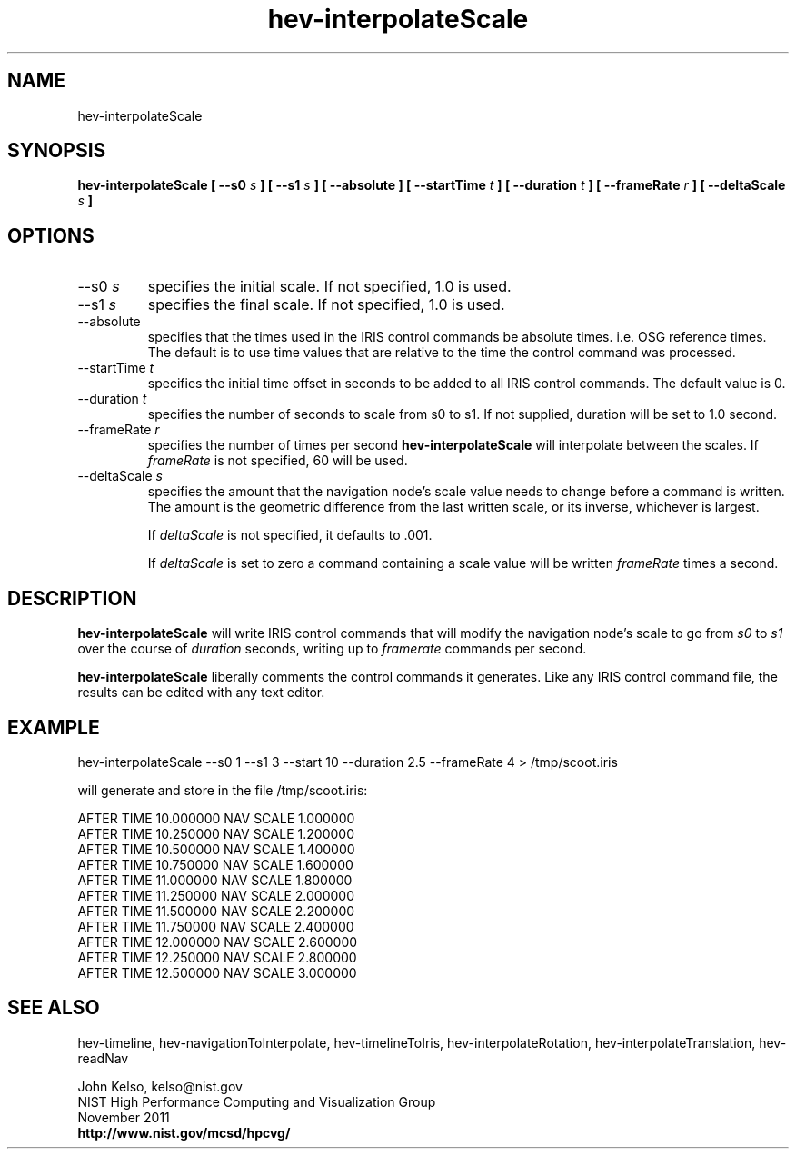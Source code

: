 .TH hev-interpolateScale 1 "November 2011"

.SH NAME
hev-interpolateScale

.SH SYNOPSIS 
.B hev-interpolateScale  [ --s0 \fIs\fB ] [ --s1 \fIs\fB ]  [ --absolute ] [ --startTime \fIt\fB ] [ --duration \fIt\fB ] [ --frameRate \fIr\fB ] [ --deltaScale \fIs\fB ]

.SH OPTIONS

.IP "--s0 \fIs\fR"
specifies the initial scale. If not specified, 1.0 is used.

.IP "--s1 \fIs\fR"
specifies the final scale. If not specified, 1.0 is used.

.IP "--absolute"
specifies that the times used in the IRIS control commands be absolute
times. i.e. OSG reference times. The default is to use time values that are
relative to the time the control command was processed.

.IP "--startTime \fIt\fR"
specifies the initial time offset in seconds to be added to all IRIS control
commands.  The default value is 0.

.IP "--duration \fIt\fR"
specifies the number of seconds to scale from s0 to s1. If not supplied,
duration will be set to 1.0 second.

.IP "--frameRate \fIr\fR"
specifies the number of times per second \fBhev-interpolateScale\fR
will interpolate between the scales. If \fIframeRate\fR is not specified, 60 will be used.

.IP "--deltaScale \fIs\fR"
specifies the amount that the navigation node's scale value needs to
change before a command is written. The amount is the geometric difference from the last
written scale, or its inverse, whichever is largest.

If \fIdeltaScale\fR is not specified, it defaults to .001.

If \fIdeltaScale\fR is set to zero a command containing a scale
value will be written \fIframeRate\fR times a second.

.SH DESCRIPTION

\fBhev-interpolateScale\fR will write IRIS control commands that will
modify the navigation node's scale to go from \fIs0\fR to
\fIs1\fR over the course of \fIduration\fR seconds, writing up to \fIframerate\fR commands
per second.

\fBhev-interpolateScale\fR liberally comments the control commands it
generates. Like any IRIS control command file, the results can be edited with any text
editor.

.SH EXAMPLE

hev-interpolateScale --s0 1 --s1 3  --start 10 --duration 2.5  --frameRate 4 > /tmp/scoot.iris

will generate and store in the file /tmp/scoot.iris:

AFTER TIME 10.000000 NAV SCALE 1.000000
.br
AFTER TIME 10.250000 NAV SCALE 1.200000
.br
AFTER TIME 10.500000 NAV SCALE 1.400000
.br
AFTER TIME 10.750000 NAV SCALE 1.600000
.br
AFTER TIME 11.000000 NAV SCALE 1.800000
.br
AFTER TIME 11.250000 NAV SCALE 2.000000
.br
AFTER TIME 11.500000 NAV SCALE 2.200000
.br
AFTER TIME 11.750000 NAV SCALE 2.400000
.br
AFTER TIME 12.000000 NAV SCALE 2.600000
.br
AFTER TIME 12.250000 NAV SCALE 2.800000
.br
AFTER TIME 12.500000 NAV SCALE 3.000000



.SH SEE ALSO

hev-timeline, hev-navigationToInterpolate, hev-timelineToIris, hev-interpolateRotation, hev-interpolateTranslation, hev-readNav

.PP
John Kelso, kelso@nist.gov
.br
NIST High Performance Computing and Visualization Group
.br
November 2011
.br
\fBhttp://www.nist.gov/mcsd/hpcvg/\fR

